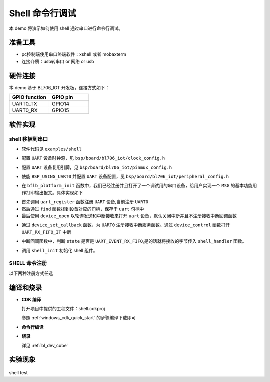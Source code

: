 Shell 命令行调试
====================

本 demo 将演示如何使用 shell 通过串口进行命令行调试。

准备工具
-----------------------

- pc控制端使用串口终端软件：xshell 或者 mobaxterm
- 连接介质：usb转串口 or 网络 or usb

硬件连接
-----------------------------

本 demo 基于 BL706_IOT 开发板，连接方式如下：

.. list-table::
    :widths: 30 30
    :header-rows: 1

    * - GPIO function
      - GPIO pin
    * - UART0_TX
      - GPIO14
    * - UART0_RX
      - GPIO15

软件实现
-------------------------

shell 移植到串口
^^^^^^^^^^^^^^^^^^^^

-  软件代码见 ``examples/shell``

.. code-block:: C
    :linenos:

    #define BSP_UART_CLOCK_SOURCE  ROOT_CLOCK_SOURCE_PLL_96M
    #define BSP_UART_CLOCK_DIV  0

-  配置 ``UART`` 设备时钟源，见 ``bsp/board/bl706_iot/clock_config.h``

.. code-block:: C
    :linenos:

    #define CONFIG_GPIO14_FUNC GPIO_FUN_UART0_TX
    #define CONFIG_GPIO15_FUNC GPIO_FUN_UART0_RX

-  配置 ``UART`` 设备复用引脚，见 ``bsp/board/bl706_iot/pinmux_config.h``

.. code-block:: C
    :linenos:

    #define BSP_USING_UART0

    #if defined(BSP_USING_UART0)
    #ifndef UART0_CONFIG
    #define UART0_CONFIG \
    {   \
    .id = 0, \
    .baudrate = 2000000,\
    .databits = UART_DATA_LEN_8, \
    .stopbits = UART_STOP_ONE, \
    .parity = UART_PAR_NONE, \
    .fifo_threshold = 1, \
    }
    #endif
    #endif

-  使能 ``BSP_USING_UART0`` 并配置 ``UART`` 设备配置，见 ``bsp/board/bl706_iot/peripheral_config.h``

.. code-block:: C
    :linenos:

    bflb_platform_init();

-  在 ``bflb_platform_init`` 函数中，我们已经注册并且打开了一个调试用的串口设备，给用户实现一个 ``MSG`` 的基本功能用作打印输出报文。具体实现如下

.. code-block:: C
    :linenos:

        uart_register(board_get_debug_uart_index(), "debug_log");
        struct device *uart = device_find("debug_log");

        if (uart)
        {
            device_open(uart, DEVICE_OFLAG_STREAM_TX | DEVICE_OFLAG_INT_RX);
            device_set_callback(uart, NULL);
            device_control(uart, DEVICE_CTRL_CLR_INT, (void *)(UART_RX_FIFO_IT));
        }

- 首先调用 ``uart_register`` 函数注册  ``UART`` 设备,当前注册 ``UART0``
- 然后通过 ``find`` 函数找到设备对应的句柄，保存于 ``uart`` 句柄中
- 最后使用 ``device_open`` 以轮询发送和中断接收来打开 ``uart`` 设备，默认关闭中断并且不注册接收中断回调函数

.. code-block:: C
    :linenos:

    struct device *uart = device_find("debug_log");
    if (uart) {
        device_set_callback(uart, shell_irq_callback);
        device_control(uart, DEVICE_CTRL_SET_INT, (void *)(UART_RX_FIFO_IT));
    }

-  通过 ``device_set_callback`` 函数，为 ``UART0`` 注册接收中断服务函数。通过 ``device_control`` 函数打开 ``UART_RX_FIFO_IT`` 中断

.. code-block:: C
    :linenos:

    void shell_irq_callback(struct device *dev, void *args, uint32_t size, uint32_t state)
    {
        uint8_t data;
        if (state == UART_EVENT_RX_FIFO) {
            for (size_t i = 0; i < size; i++) {
                data = *(uint8_t *)(args + i);
                shell_handler(data);
            }
        }
    }

-  中断回调函数中，判断 ``state`` 是否是 ``UART_EVENT_RX_FIFO``,是的话就将接收的字节传入 ``shell_handler`` 函数。


.. code-block:: C
    :linenos:

    shell_init();

-   调用 ``shell_init`` 初始化 shell 组件。


SHELL 命令注册
^^^^^^^^^^^^^^^^^^^^

以下两种注册方式任选

.. code-block:: C
    :linenos:

    void hellowd()
    {
        MSG("hello World\r\n");
    }

    int echo(int argc, char *argv[])
    {
        MSG("%dparameter(s)\r\n", argc);

        for (uint8_t i = 1; i < argc; i++) {
            MSG("%s\r\n", argv[i]);
        }

        return 0;
    }

    SHELL_CMD_EXPORT(hellowd, hellowd test)
    SHELL_CMD_EXPORT(echo, echo test)

.. code-block:: C
    :linenos:

    void hellowd()
    {
        MSG("hello World\r\n");
    }

    int cmd_echo(int argc, char *argv[])
    {
        MSG("%dparameter(s)\r\n", argc);

        for (uint8_t i = 1; i < argc; i++) {
            MSG("%s\r\n", argv[i]);
        }

        return 0;
    }

    SHELL_CMD_EXPORT_ALIAS(hellowd, hellwd,hellowd test)
    SHELL_CMD_EXPORT_ALIAS(cmd_echo, echo,echo test)


编译和烧录
-----------------------------

-  **CDK 编译**

   打开项目中提供的工程文件：shell.cdkproj

   参照 :ref:`windows_cdk_quick_start` 的步骤编译下载即可

-  **命令行编译**

.. code-block:: bash
   :linenos:

    $ cd <sdk_path>/bl_mcu_sdk
    $ make BOARD=bl706_iot APP=shell

-  **烧录**

   详见 :ref:`bl_dev_cube`


实验现象
-----------------------------

.. figure:: img/shell_demo.gif
   :alt:

shell test

